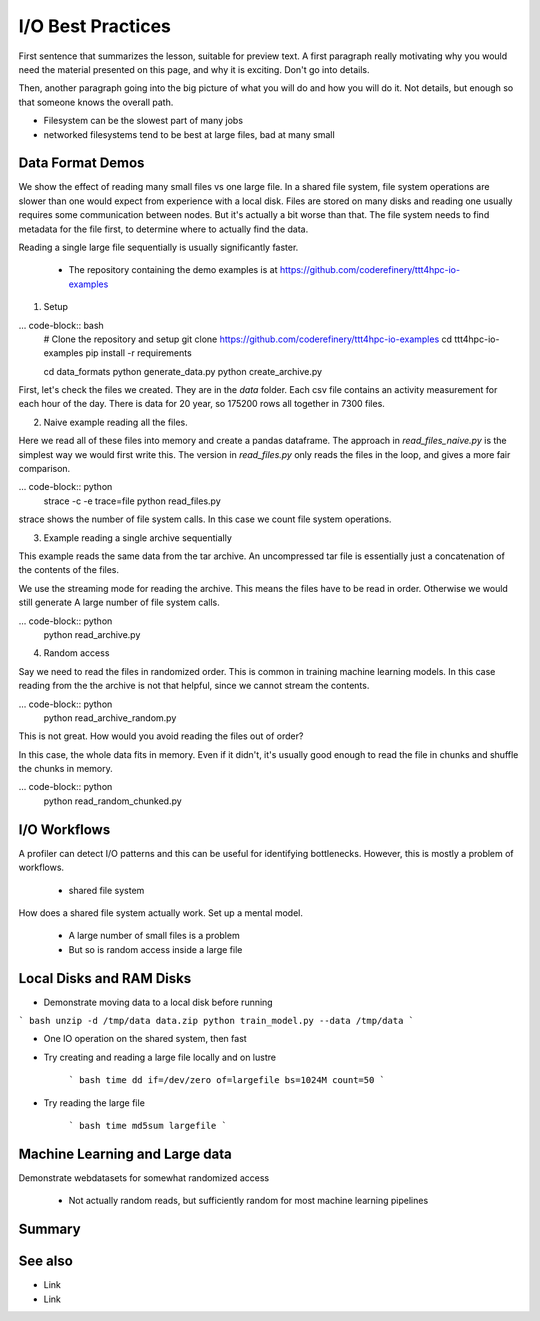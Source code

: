I/O Best Practices
===========

.. objectives::

   * Reading files is a common bottleneck
   * One large file is usually faster than many small files
   * Local hard disks and ramdisks can be much faster

   This lesson is largely a demonstration with some exercises. We
   recommend following the demonstration. It is possible to try
   running the demonstration yourself, but this is not intended as
   a type along.

.. prerequisites::

   * No prerequisites for following the demo
   
   You can find the demo code and setup instructions at
   https://github.com/coderefinery/ttt4hpc-io-examples.



First sentence that summarizes the lesson, suitable for preview text.
A first paragraph really motivating why you would need the material
presented on this page, and why it is exciting. Don't go into details.

Then, another paragraph going into the big picture of what you will do
and how you will do it. Not details, but enough so that someone knows
the overall path.


- Filesystem can be the slowest part of many jobs
- networked filesystems tend to be best at large files, bad at many small


Data Format Demos
-----------------

We show the effect of reading many small files vs one large file.
In a shared file system, file system operations are slower than
one would expect from experience with a local disk. Files are
stored on many disks and reading one usually requires some
communication between nodes. But it's actually a bit worse than
that. The file system needs to find metadata for the file first,
to determine where to actually find the data.

Reading a single large file sequentially is usually significantly
faster.

 - The repository containing the demo examples is at
   https://github.com/coderefinery/ttt4hpc-io-examples


1. Setup

... code-block:: bash
   # Clone the repository and setup
   git clone https://github.com/coderefinery/ttt4hpc-io-examples
   cd ttt4hpc-io-examples
   pip install -r requirements

   cd data_formats
   python generate_data.py
   python create_archive.py

First, let's check the files we created. They are in the `data` 
folder. Each csv file contains an activity measurement for each 
hour of the day. There is data for 20 year, so 175200 rows all 
together in 7300 files.


2. Naive example reading all the files.

Here we read all of these files into memory and create a pandas
dataframe. The approach in `read_files_naive.py` is the simplest
way we would first write this. The version in `read_files.py` only
reads the files in the loop, and gives a more fair comparison.

... code-block:: python
   strace -c -e trace=file python read_files.py

strace shows the number of file system calls. In this case we count
file system operations.


3. Example reading a single archive sequentially

This example reads the same data from the tar archive. An
uncompressed tar file is essentially just a concatenation of the
contents of the files.

We use the streaming mode for reading the archive. This means the
files have to be read in order. Otherwise we would still generate A
large number of file system calls.

... code-block:: python
   python read_archive.py


4. Random access

Say we need to read the files in randomized order. This is common
in training machine learning models. In this case reading from the
the archive is not that helpful, since we cannot stream the
contents.

... code-block:: python
   python read_archive_random.py

This is not great. How would you avoid reading the files out of 
order?

In this case, the whole data fits in memory. Even if it didn't, 
it's usually good enough to read the file in chunks and shuffle the
chunks in memory.

... code-block:: python
   python read_random_chunked.py



I/O Workflows
-------------

A profiler can detect I/O patterns and this can be useful for identifying
bottlenecks. However, this is mostly a problem of workflows.

 - shared file system
How does a shared file system actually work. Set up a mental model.

 - A large number of small files is a problem
 - But so is random access inside a large file


Local Disks and RAM Disks
-------------------------

- Demonstrate moving data to a local disk before running

``` bash
unzip -d /tmp/data data.zip
python train_model.py --data /tmp/data
```

- One IO operation on the shared system, then fast


- Try creating and reading a large file locally and on lustre

   ``` bash
   time dd if=/dev/zero of=largefile bs=1024M count=50
   ```

- Try reading the large file

   ``` bash
   time md5sum largefile
   ```


Machine Learning and Large data
-------------------------------

Demonstrate webdatasets for somewhat randomized access

 - Not actually random reads, but sufficiently random for most
   machine learning pipelines


Summary
-------



See also
--------

* Link
* Link
